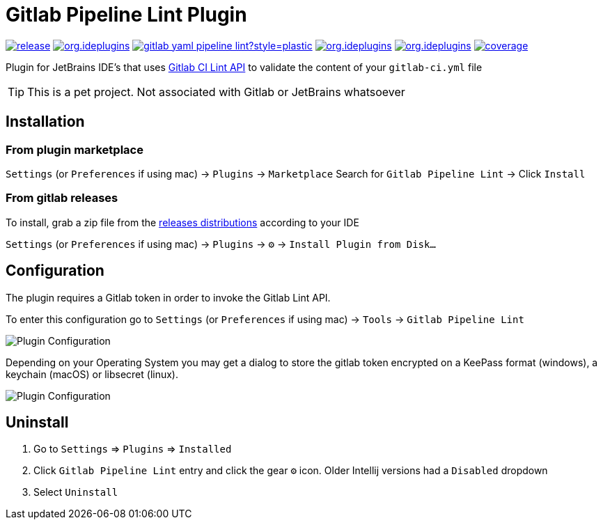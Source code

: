 = Gitlab Pipeline Lint Plugin
:icons: font

image:https://gitlab.com/pablomxnl/gitlab-yaml-pipeline-lint/-/badges/release.svg[link="https://gitlab.com/pablomxnl/gitlab-yaml-pipeline-lint/-/releases",title="Latest Release"]
image:https://img.shields.io/jetbrains/plugin/d/org.ideplugins.gitlab-yaml-pipeline-lint[link="https://plugins.jetbrains.com/plugin/19972-gitlab-pipeline-lint",title="Downloads"]
image:https://img.shields.io/gitlab/issues/open/pablomxnl/gitlab-yaml-pipeline-lint?style=plastic[link="https://gitlab.com/pablomxnl/gitlab-yaml-pipeline-lint/-/issues", title="GitLab issues"]
image:https://img.shields.io/jetbrains/plugin/r/stars/org.ideplugins.gitlab-yaml-pipeline-lint[link="https://plugins.jetbrains.com/plugin/19972-gitlab-pipeline-lint/reviews",title="Ratings"]
image:https://img.shields.io/jetbrains/plugin/v/org.ideplugins.gitlab-yaml-pipeline-lint[link="https://plugins.jetbrains.com/plugin/19972-gitlab-pipeline-lint",title="Version"]
image:https://gitlab.com/pablomxnl/gitlab-yaml-pipeline-lint/-/badges/main/coverage.svg[link="https://gitlab.com/pablomxnl/gitlab-yaml-pipeline-lint/-/commits/main",title="Coverage report"]

Plugin for JetBrains IDE's that uses https://docs.gitlab.com/ee/api/lint.html[Gitlab CI Lint API] to validate the content of your `gitlab-ci.yml` file


TIP: This is a pet project. Not associated with Gitlab or JetBrains whatsoever

== Installation

=== From plugin marketplace

`Settings` (or `Preferences` if using mac) -> `Plugins` -> `Marketplace` Search for `Gitlab Pipeline Lint` -> Click `Install`

=== From gitlab releases
To install, grab a zip file from the
https://gitlab.com/pablomxnl/gitlab-yaml-pipeline-lint/-/releases[releases distributions] according to your IDE

`Settings` (or `Preferences` if using mac) -> `Plugins` -> `⚙` -> `Install Plugin from Disk...`

== Configuration

The plugin requires a Gitlab token in order to invoke the Gitlab Lint API.

To enter this configuration go to
`Settings` (or `Preferences` if using mac) -> `Tools` -> `Gitlab Pipeline Lint`

image::docimages/pluginConfiguration.png["Plugin Configuration"]

Depending on your Operating System you may get a dialog to store the gitlab token encrypted  on a KeePass format (windows), a keychain (macOS) or libsecret (linux).

image::docimages/keyring.png["Plugin Configuration"]

== Uninstall

. Go to `Settings` => `Plugins` => `Installed`
. Click `Gitlab Pipeline Lint` entry and click the gear `⚙` icon. Older Intellij versions had a `Disabled` dropdown
. Select `Uninstall`


